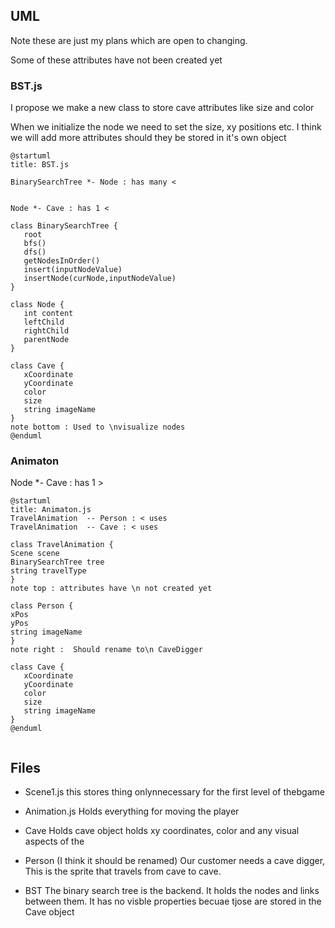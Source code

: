 ** UML
   Note these are just my plans which are open to changing.

   Some of these attributes have not been created yet
*** BST.js
    I propose we make a new class to store cave attributes like size and color

     When we initialize the node we need to set the size, xy positions etc. I
    think we will add more attributes should they be stored in it's own object
   #+begin_src plantuml :file BST.png
   @startuml
   title: BST.js

   BinarySearchTree *- Node : has many <

   
   Node *- Cave : has 1 <

   class BinarySearchTree {
      root
      bfs()
      dfs()
      getNodesInOrder()
      insert(inputNodeValue)
      insertNode(curNode,inputNodeValue)
   }
   
   class Node {
      int content
      leftChild
      rightChild
      parentNode
   }
   
   class Cave {
      xCoordinate
      yCoordinate
      color
      size
      string imageName
   }
   note bottom : Used to \nvisualize nodes
   @enduml
   #+end_src

   #+RESULTS:
   [[file:BST.png]]
*** Animaton
   Node *- Cave : has 1 >

   #+begin_src plantuml :file Animation.png
   @startuml
   title: Animaton.js
   TravelAnimation  -- Person : < uses
   TravelAnimation  -- Cave : < uses

   class TravelAnimation {
   Scene scene
   BinarySearchTree tree
   string travelType
   }
   note top : attributes have \n not created yet

   class Person {
   xPos
   yPos
   string imageName
   }
   note right :  Should rename to\n CaveDigger

   class Cave {
      xCoordinate
      yCoordinate
      color
      size
      string imageName
   }
   @enduml

   #+end_src

   #+RESULTS:
   [[file:Animation.png]]

** Files
  * Scene1.js
     this stores thing onlynnecessary for the first level of thebgame
  * Animation.js
     Holds everything for moving the player


  * Cave
     Holds cave object holds xy coordinates, color and any visual aspects of the 
  * Person
    (I think it should be renamed)
     Our customer needs a cave digger,  This is the sprite that travels from cave to cave.

  * BST
     The binary search tree is the backend. It holds the nodes and links between them.
     It has no visble properties becuae tjose are stored in the Cave object
     
